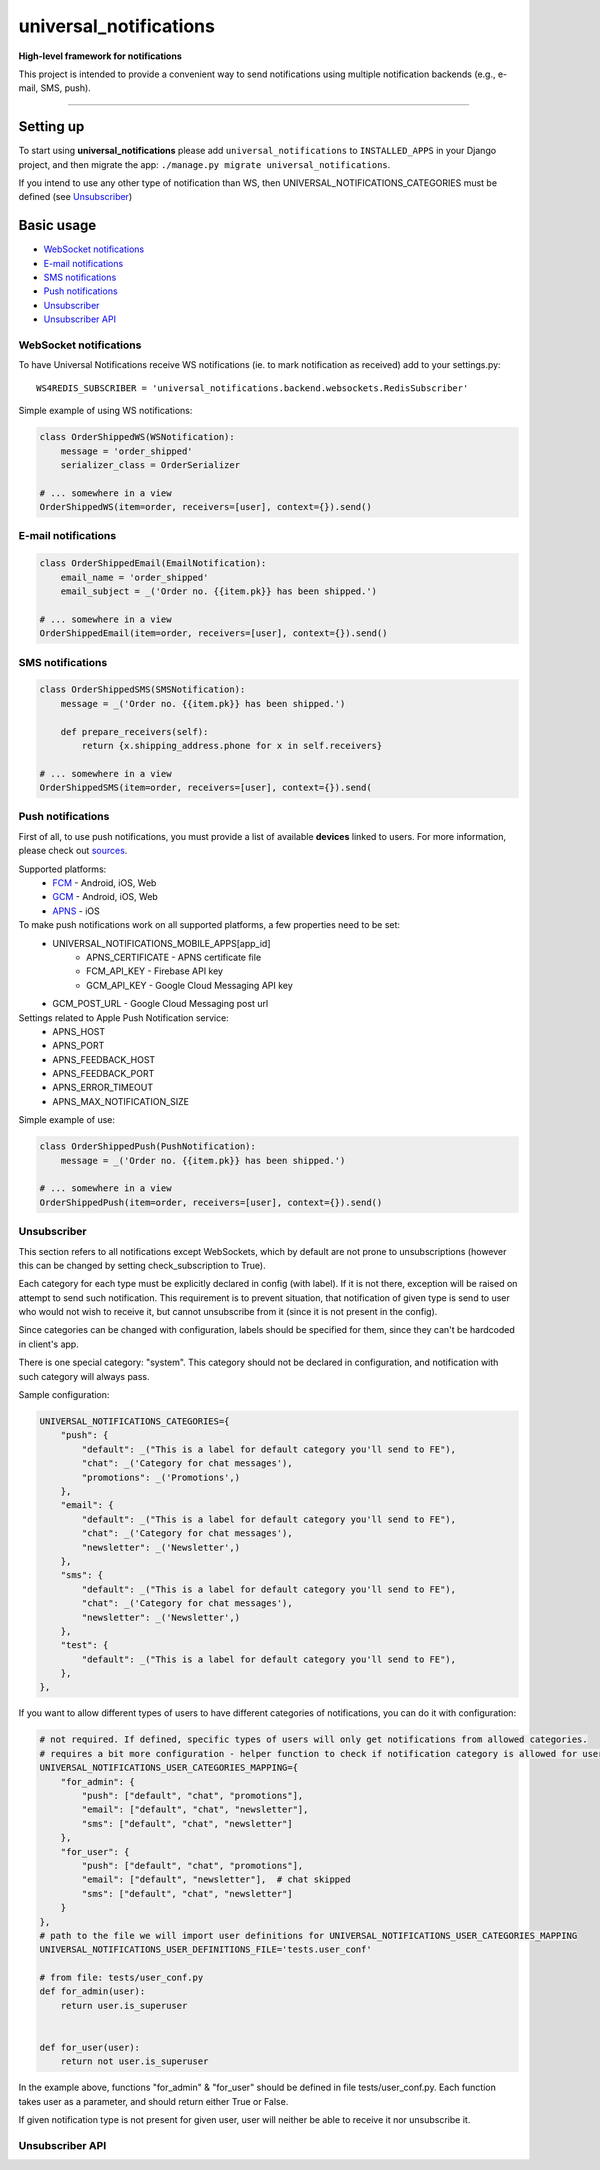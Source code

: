 universal\_notifications
========================
|travis|_ |pypi|_ |codecov|_

**High-level framework for notifications**

This project is intended to provide a convenient way to send notifications using multiple
notification backends (e.g., e-mail, SMS, push).

--------------

Setting up
----------

To start using **universal\_notifications** please add ``universal_notifications`` to
``INSTALLED_APPS`` in your Django project, and then migrate the app:
``./manage.py migrate universal_notifications``.

If you intend to use any other type of notification than WS, then UNIVERSAL_NOTIFICATIONS_CATEGORIES
must be defined (see `Unsubscriber`_)

Basic usage
-----------
-  `WebSocket notifications`_
-  `E-mail notifications`_
-  `SMS notifications`_
-  `Push notifications`_
-  `Unsubscriber`_
-  `Unsubscriber API`_

WebSocket notifications
~~~~~~~~~~~~~~~~~~~~~~~

To have Universal Notifications receive WS notifications (ie. to mark notification as received)
add to your settings.py:

::

    WS4REDIS_SUBSCRIBER = 'universal_notifications.backend.websockets.RedisSubscriber'

Simple example of using WS notifications:

.. code:: python

    class OrderShippedWS(WSNotification):
        message = 'order_shipped'
        serializer_class = OrderSerializer

    # ... somewhere in a view
    OrderShippedWS(item=order, receivers=[user], context={}).send()

E-mail notifications
~~~~~~~~~~~~~~~~~~~~

.. code:: python

    class OrderShippedEmail(EmailNotification):
        email_name = 'order_shipped'
        email_subject = _('Order no. {{item.pk}} has been shipped.')

    # ... somewhere in a view
    OrderShippedEmail(item=order, receivers=[user], context={}).send()


SMS notifications
~~~~~~~~~~~~~~~~~

.. code:: python

    class OrderShippedSMS(SMSNotification):
        message = _('Order no. {{item.pk}} has been shipped.')

        def prepare_receivers(self):
            return {x.shipping_address.phone for x in self.receivers}

    # ... somewhere in a view
    OrderShippedSMS(item=order, receivers=[user], context={}).send(

Push notifications
~~~~~~~~~~~~~~~~~~

First of all, to use push notifications, you must provide a list of available **devices** linked to users.
For more information, please check out
`sources <https://github.com/ArabellaTech/universal_notifications/blob/master/universal_notifications/models.py#L20>`_.

Supported platforms:
 * `FCM <https://firebase.google.com/docs/cloud-messaging/>`_ - Android, iOS, Web
 * `GCM <https://firebase.google.com/docs/cloud-messaging/>`_ - Android, iOS, Web
 * `APNS <https://developer.apple.com/notifications/>`_ - iOS

To make push notifications work on all supported platforms, a few properties need to be set:
 * UNIVERSAL_NOTIFICATIONS_MOBILE_APPS[app_id]
    * APNS_CERTIFICATE - APNS certificate file
    * FCM_API_KEY - Firebase API key
    * GCM_API_KEY - Google Cloud Messaging API key
 * GCM_POST_URL - Google Cloud Messaging post url

Settings related to Apple Push Notification service:
 * APNS_HOST
 * APNS_PORT
 * APNS_FEEDBACK_HOST
 * APNS_FEEDBACK_PORT
 * APNS_ERROR_TIMEOUT
 * APNS_MAX_NOTIFICATION_SIZE

Simple example of use:

.. code:: python

    class OrderShippedPush(PushNotification):
        message = _('Order no. {{item.pk}} has been shipped.')

    # ... somewhere in a view
    OrderShippedPush(item=order, receivers=[user], context={}).send()

.. _WebSocket notifications: #websocket-notifications
.. _E-mail notifications: #e-mail-notifications
.. _SMS notifications: #sms-notifications
.. _Push notifications: #push-notifications
.. _SMSAPI: https://github.com/smsapi/smsapi-python-client

.. |travis| image:: https://secure.travis-ci.org/ArabellaTech/universal_notifications.svg?branch=master
.. _travis: http://travis-ci.org/ArabellaTech/universal_notifications?branch=master

.. |pypi| image:: https://img.shields.io/pypi/v/universal_notifications.svg
.. _pypi: https://pypi.python.org/pypi/universal_notifications

.. |codecov| image:: https://img.shields.io/codecov/c/github/ArabellaTech/universal_notifications/master.svg
.. _codecov: http://codecov.io/github/ArabellaTech/universal_notifications?branch=master

Unsubscriber
~~~~~~~~~~~~

This section refers to all notifications except WebSockets, which by default are not prone to unsubscriptions
(however this can be changed by setting check_subscription to True).

Each category for each type must be explicitly declared in config (with label). If it is not there, exception
will be raised on attempt to send such notification. This requirement is to prevent situation, that notification
of given type is send to user who would not wish to receive it, but cannot unsubscribe from it (since it is not
present in the config).

Since categories can be changed with configuration, labels should be specified for them, since they can't be
hardcoded in client's app.

There is one special category: "system". This category should not be declared in configuration, and notification
with such category will always pass.

Sample configuration:

.. code:: python

        UNIVERSAL_NOTIFICATIONS_CATEGORIES={
            "push": {
                "default": _("This is a label for default category you'll send to FE"),
                "chat": _('Category for chat messages'),
                "promotions": _('Promotions',)
            },
            "email": {
                "default": _("This is a label for default category you'll send to FE"),
                "chat": _('Category for chat messages'),
                "newsletter": _('Newsletter',)
            },
            "sms": {
                "default": _("This is a label for default category you'll send to FE"),
                "chat": _('Category for chat messages'),
                "newsletter": _('Newsletter',)
            },
            "test": {
                "default": _("This is a label for default category you'll send to FE"),
            },
        },

If you want to allow different types of users to have different categories of notifications, you can
do it with configuration:

.. code:: python

        # not required. If defined, specific types of users will only get notifications from allowed categories.
        # requires a bit more configuration - helper function to check if notification category is allowed for user
        UNIVERSAL_NOTIFICATIONS_USER_CATEGORIES_MAPPING={
            "for_admin": {
                "push": ["default", "chat", "promotions"],
                "email": ["default", "chat", "newsletter"],
                "sms": ["default", "chat", "newsletter"]
            },
            "for_user": {
                "push": ["default", "chat", "promotions"],
                "email": ["default", "newsletter"],  # chat skipped
                "sms": ["default", "chat", "newsletter"]
            }
        },
        # path to the file we will import user definitions for UNIVERSAL_NOTIFICATIONS_USER_CATEGORIES_MAPPING
        UNIVERSAL_NOTIFICATIONS_USER_DEFINITIONS_FILE='tests.user_conf'

        # from file: tests/user_conf.py
        def for_admin(user):
            return user.is_superuser


        def for_user(user):
            return not user.is_superuser

In the example above, functions "for_admin" & "for_user" should be defined in file tests/user_conf.py. Each
function takes user as a parameter, and should return either True or False.

If given notification type is not present for given user, user will neither be able to receive it nor unsubscribe it.

Unsubscriber API
~~~~~~~~~~~~~~~~

.. code::
    GET /subscriptions

    returns {
        "unsubscribe_from_all": bool,
        "each_type_for_given_user": {
            "each_category_for_given_type_for_given_user": bool,
            "all": bool
        }
        "labels": {
            "each_type_for_given_user": {
                "each_category_for_given_type_for_given_user": string,
            }
        }
    }

.. code::
    PUT /subscriptions
